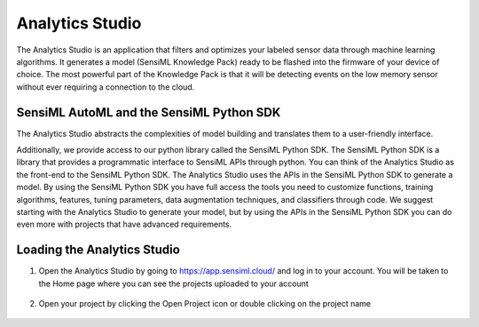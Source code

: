 .. meta::
   :title: Analytics Studio - Getting Started
   :description: Get started with the Analytics Studio. Learn how to build a model and generate firmware code using SensiML AutoML.

Analytics Studio
----------------

The Analytics Studio is an application that filters and optimizes your labeled sensor data through machine learning algorithms. It generates a model (SensiML Knowledge Pack) ready to be flashed into the firmware of your device of choice. The most powerful part of the Knowledge Pack is that it will be detecting events on the low memory sensor without ever requiring a connection to the cloud.

.. figure:: /guides/getting-started/img/header-creating-a-model.png

.. analytics-studio-overview-start-marker

SensiML AutoML and the SensiML Python SDK
`````````````````````````````````````````

The Analytics Studio abstracts the complexities of model building and translates them to a user-friendly interface.

Additionally, we provide access to our python library called the SensiML Python SDK. The SensiML Python SDK is a library that provides a programmatic interface to SensiML APIs through python. You can think of the Analytics Studio as the front-end to the SensiML Python SDK. The Analytics Studio uses the APIs in the SensiML Python SDK to generate a model. By using the SensiML Python SDK you have full access the tools you need to customize functions, training algorithms, features, tuning parameters, data augmentation techniques, and classifiers through code. We suggest starting with the Analytics Studio to generate your model, but by using the APIs in the SensiML Python SDK you can do even more with projects that have advanced requirements.

Loading the Analytics Studio
````````````````````````````

1. Open the Analytics Studio by going to https://app.sensiml.cloud/ and log in to your account. You will be taken to the Home page where you can see the projects uploaded to your account

   .. figure:: /guides/getting-started/img/analytics-studio-home.png
      :align: center

.. analytics-studio-overview-end-marker

2. Open your project by clicking the Open Project icon or double clicking on the project name

   .. figure:: /guides/getting-started/img/analytics-studio-home-open-project.png
      :align: center